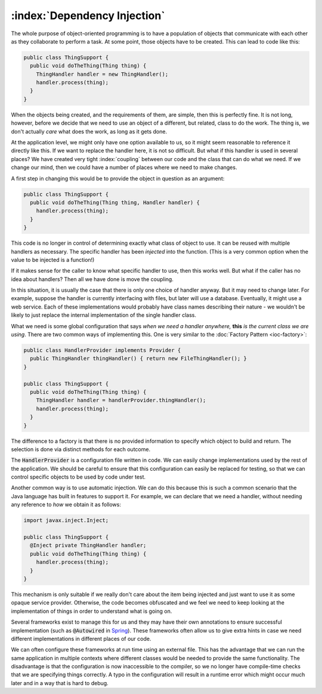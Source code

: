 :index:`Dependency Injection`
=============================

The whole purpose of object-oriented programming is to have a population of objects that communicate with each other as they collaborate to perform a task.  At some point, those objects have to be created.  This can lead to code like this:

.. code-block:: java

  public class ThingSupport {
    public void doTheThing(Thing thing) {
      ThingHandler handler = new ThingHandler();
      handler.process(thing);
    }
  }

When the objects being created, and the requirements of them, are simple, then this is perfectly fine.  It is not long, however, before we decide that we need to use an object of a different, but related, class to do the work.  The thing is, we don't actually *care* what does the work, as long as it gets done.

At the application level, we might only have one option available to us, so it might seem reasonable to reference it directly like this.  If we want to replace the handler here, it is not so difficult.  But what if this handler is used in several places?  We have created very tight :index:`coupling` between our code and the class that can do what we need.  If we change our mind, then we could have a number of places where we need to make changes.

A first step in changing this would be to provide the object in question as an argument:

.. code-block:: java

  public class ThingSupport {
    public void doTheThing(Thing thing, Handler handler) {
      handler.process(thing);
    }
  }

This code is no longer in control of determining exactly what class of object to use.  It can be reused with multiple handlers as necessary.  The specific handler has been *injected* into the function.  (This is a very common option when the value to be injected is a function!)

If it makes sense for the caller to know what specific handler to use, then this works well.  But what if the caller has no idea about handlers?  Then all we have done is move the coupling.

In this situation, it is usually the case that there is only one choice of handler anyway.  But it may need to change later.  For example, suppose the handler is currently interfacing with files, but later will use a database.  Eventually, it might use a web service.  Each of these implementations would probably have class names describing their nature - we wouldn't be likely to just replace the internal implementation of the single handler class.

What we need is some global configuration that says *when we need a handler anywhere,* **this** *is the current class we are using*.  There are two common ways of implementing this.  One is very similar to the :doc:`Factory Pattern <ioc-factory>`:

.. code-block:: java

  public class HandlerProvider implements Provider {
    public ThingHandler thingHandler() { return new FileThingHandler(); }
  }

  public class ThingSupport {
    public void doTheThing(Thing thing) {
      ThingHandler handler = handlerProvider.thingHandler();
      handler.process(thing);
    }
  }

The difference to a factory is that there is no provided information to specify which object to build and return.  The selection is done via distinct methods for each outcome.

The :code:`HandlerProvider` is a configuration file written in code.  We can easily change implementations used by the rest of the application.  We should be careful to ensure that this configuration can easily be replaced for testing, so that we can control specific objects to be used by code under test.

Another common way is to use automatic injection.  We can do this because this is such a common scenario that the Java language has built in features to support it.  For example, we can declare that we need a handler, without needing any reference to *how* we obtain it as follows:

.. code-block:: java

  import javax.inject.Inject;

  public class ThingSupport {
    @Inject private ThingHandler handler;
    public void doTheThing(Thing thing) {
      handler.process(thing);
    }
  }

This mechanism is only suitable if we really don't care about the item being injected and just want to use it as some opaque service provider.  Otherwise, the code becomes obfuscated and we feel we need to keep looking at the implementation of things in order to understand what is going on.

Several frameworks exist to manage this for us and they may have their own annotations to ensure successful implementation (such as :code:`@Autowired` in `Spring <https://spring.io>`_).  These frameworks often allow us to give extra hints in case we need different implementations in different places of our code.

We can often configure these frameworks at run time using an external file.  This has the advantage that we can run the same application in multiple contexts where different classes would be needed to provide the same functionality.  The disadvantage is that the configuration is now inaccessible to the compiler, so we no longer have compile-time checks that we are specifying things correctly.  A typo in the configuration will result in a runtime error which might occur much later and in a way that is hard to debug.
